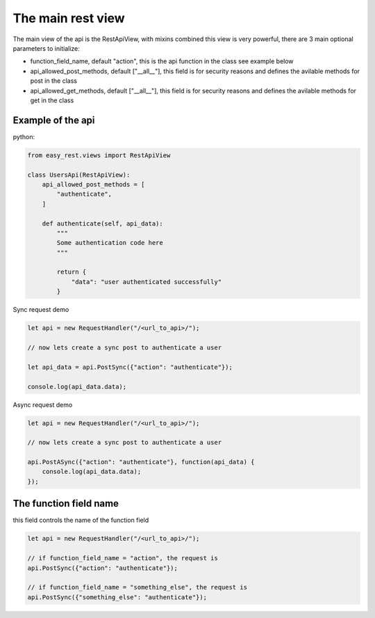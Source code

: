 The main rest view
==================

The main view of the api is the RestApiView, with mixins combined this view is very powerful,
there are 3 main optional parameters to initialize:

* function_field_name, default "action", this is the api function in the class see example below

* api_allowed_post_methods, default ["__all__"], this field is for security reasons and defines the avilable methods for post in the class

* api_allowed_get_methods, default ["__all__"], this field is for security reasons and defines the avilable methods for get in the class



Example of the api
^^^^^^^^^^^^^^^^^^

python:

.. code-block:: python

    from easy_rest.views import RestApiView

    class UsersApi(RestApiView):
        api_allowed_post_methods = [
            "authenticate",
        ]

        def authenticate(self, api_data):
            """
            Some authentication code here
            """

            return {
                "data": "user authenticated successfully"
            }


Sync request demo

.. code-block:: javascript

    let api = new RequestHandler("/<url_to_api>/");

    // now lets create a sync post to authenticate a user

    let api_data = api.PostSync({"action": "authenticate"});

    console.log(api_data.data);


Async request demo

.. code-block:: javascript

    let api = new RequestHandler("/<url_to_api>/");

    // now lets create a sync post to authenticate a user

    api.PostASync({"action": "authenticate"}, function(api_data) {
        console.log(api_data.data);
    });

The function field name
^^^^^^^^^^^^^^^^^^^^^^^
this field controls the name of the function field

.. code-block:: javascript

    let api = new RequestHandler("/<url_to_api>/");

    // if function_field_name = "action", the request is
    api.PostSync({"action": "authenticate"});

    // if function_field_name = "something_else", the request is
    api.PostSync({"something_else": "authenticate"});